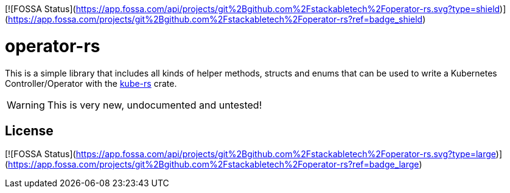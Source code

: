 [![FOSSA Status](https://app.fossa.com/api/projects/git%2Bgithub.com%2Fstackabletech%2Foperator-rs.svg?type=shield)](https://app.fossa.com/projects/git%2Bgithub.com%2Fstackabletech%2Foperator-rs?ref=badge_shield)

= operator-rs

This is a simple library that includes all kinds of helper methods, structs and enums that can be used to write a Kubernetes Controller/Operator with the https://github.com/clux/kube-rs[kube-rs] crate.

WARNING: This is very new, undocumented and untested!


## License
[![FOSSA Status](https://app.fossa.com/api/projects/git%2Bgithub.com%2Fstackabletech%2Foperator-rs.svg?type=large)](https://app.fossa.com/projects/git%2Bgithub.com%2Fstackabletech%2Foperator-rs?ref=badge_large)